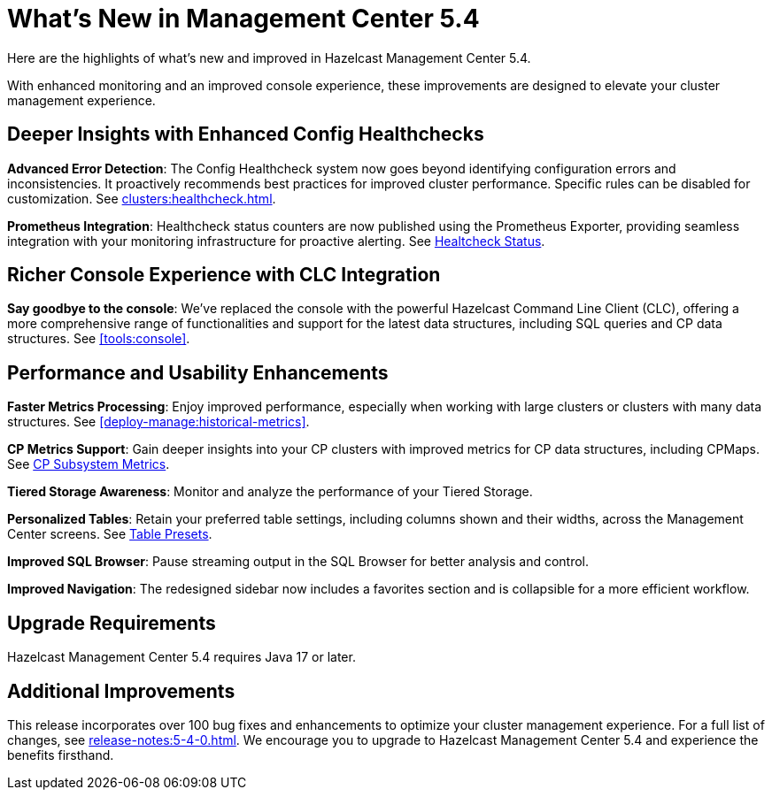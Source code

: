 = What's New in Management Center 5.4
:description: Here are the highlights of what’s new and improved in Hazelcast Management Center 5.4.

{description}

With enhanced monitoring and an improved console experience, these improvements are designed to elevate your cluster management experience.

== Deeper Insights with Enhanced Config Healthchecks

**Advanced Error Detection**: The Config Healthcheck system now goes beyond identifying configuration errors and inconsistencies. It proactively recommends best practices for improved cluster performance. Specific rules can be disabled for customization. See xref:clusters:healthcheck.adoc[].

**Prometheus Integration**: Healthcheck status counters are now published using the Prometheus Exporter, providing seamless integration with your monitoring infrastructure for proactive alerting. See xref:clusters:healthcheck.adoc#healthcheck-status[Healtcheck Status].

== Richer Console Experience with CLC Integration

**Say goodbye to the console**: We've replaced the console with the powerful Hazelcast Command Line Client (CLC), offering a more comprehensive range of functionalities and support for the latest data structures, including SQL queries and CP data structures. See xref:tools:console[].

== Performance and Usability Enhancements

**Faster Metrics Processing**: Enjoy improved performance, especially when working with large clusters or clusters with many data structures. See xref:deploy-manage:historical-metrics[].

**CP Metrics Support**: Gain deeper insights into your CP clusters with improved metrics for CP data structures, including CPMaps. See xref:cp-subsystem:dashboard.adoc#data-and-metrics[CP Subsystem Metrics].

**Tiered Storage Awareness**: Monitor and analyze the performance of your Tiered Storage.

**Personalized Tables**: Retain your preferred table settings, including columns shown and their widths, across the Management Center screens. See xref:getting-started:tables.adoc#presets[Table Presets].

**Improved SQL Browser**: Pause streaming output in the SQL Browser for better analysis and control.

**Improved Navigation**: The redesigned sidebar now includes a favorites section and is collapsible for a more efficient workflow.

== Upgrade Requirements

Hazelcast Management Center 5.4 requires Java 17 or later.

== Additional Improvements

This release incorporates over 100 bug fixes and enhancements to optimize your cluster management experience.
For a full list of changes, see xref:release-notes:5-4-0.adoc[].
We encourage you to upgrade to Hazelcast Management Center 5.4 and experience the benefits firsthand.
